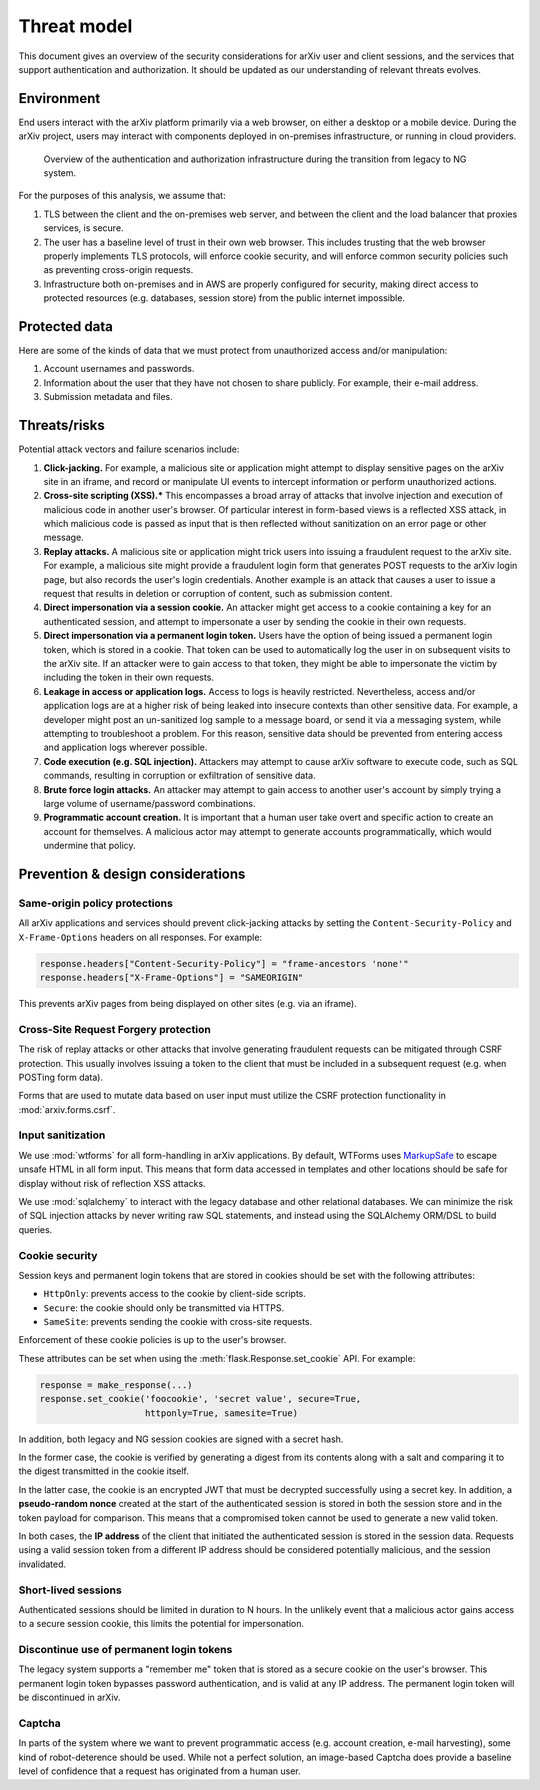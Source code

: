 Threat model
============
This document gives an overview of the security considerations for arXiv user
and client sessions, and the services that support authentication and
authorization. It should be updated as our understanding of relevant threats
evolves.

Environment
-----------
End users interact with the arXiv platform primarily via a web browser, on
either a desktop or a mobile device. During the arXiv project, users may
interact with components deployed in on-premises infrastructure, or
running in cloud providers.

.. _figure-auth-overview:

.. figure:: _static/diagrams/auth-overview.png

   Overview of the authentication and authorization infrastructure during the
   transition from legacy to NG system.

For the purposes of this analysis, we assume that:

1. TLS between the client and the on-premises web server, and between the
   client and the load balancer that proxies services, is secure.
2. The user has a baseline level of trust in their own web browser. This
   includes trusting that the web browser properly implements TLS protocols,
   will enforce cookie security, and will enforce common security policies
   such as preventing cross-origin requests.
3. Infrastructure both on-premises and in AWS are properly configured for
   security, making direct access to protected resources (e.g. databases,
   session store) from the public internet impossible.


Protected data
--------------
Here are some of the kinds of data that we must protect from unauthorized
access and/or manipulation:

1. Account usernames and passwords.
2. Information about the user that they have not chosen to share publicly. For
   example, their e-mail address.
3. Submission metadata and files.

Threats/risks
-------------
Potential attack vectors and failure scenarios include:

1. **Click-jacking.** For example, a malicious site or application might
   attempt to display sensitive pages on the arXiv site in an iframe, and
   record or manipulate UI events to intercept information or perform
   unauthorized actions.
2. **Cross-site scripting (XSS).*** This encompasses a broad array of attacks
   that involve injection and execution of malicious code in another user's
   browser. Of particular interest in form-based views is a reflected XSS
   attack, in which malicious code is passed as input that is then reflected
   without sanitization on an error page or other message.
3. **Replay attacks.** A malicious site or application might trick users into
   issuing a fraudulent request to the arXiv site. For example, a malicious
   site might provide a fraudulent login form that generates POST requests
   to the arXiv login page, but also records the user's login credentials.
   Another example is an attack that causes a user to issue a request that
   results in deletion or corruption of content, such as submission content.
4. **Direct impersonation via a session cookie.** An attacker might get access
   to a cookie containing a key for an authenticated session, and attempt to
   impersonate a user by sending the cookie in their own requests.
5. **Direct impersonation via a permanent login token.** Users have the option
   of  being issued a permanent login token, which is stored in a cookie. That
   token can be used to automatically log the user in on subsequent visits to
   the arXiv site. If an attacker were to gain access to that token, they might
   be able to impersonate the victim by including the token in their own
   requests.
6. **Leakage in access or application logs.** Access to logs is heavily
   restricted. Nevertheless, access and/or application logs are at a higher
   risk of being  leaked into insecure contexts than other sensitive data. For
   example, a  developer might post an un-sanitized log sample to a message
   board, or send it via a messaging system, while attempting to troubleshoot a
   problem.  For this reason, sensitive data should be prevented from entering
   access and application logs wherever possible.
7. **Code execution (e.g. SQL injection).** Attackers may attempt to cause
   arXiv software to execute code, such as SQL commands, resulting in
   corruption or exfiltration of sensitive data.
8. **Brute force login attacks.** An attacker may attempt to gain access to
   another user's account by simply trying a large volume of username/password
   combinations.
9. **Programmatic account creation.** It is important that a human user take
   overt and specific action to create an account for themselves. A malicious
   actor may attempt to generate accounts programmatically, which would
   undermine that policy.


Prevention & design considerations
----------------------------------

Same-origin policy protections
^^^^^^^^^^^^^^^^^^^^^^^^^^^^^^
All arXiv applications and services should prevent click-jacking attacks by
setting the ``Content-Security-Policy`` and ``X-Frame-Options`` headers on all
responses. For example:

.. code-block:: python

   response.headers["Content-Security-Policy"] = "frame-ancestors 'none'"
   response.headers["X-Frame-Options"] = "SAMEORIGIN"

This prevents arXiv pages from being displayed on other sites (e.g. via an
iframe).

Cross-Site Request Forgery protection
^^^^^^^^^^^^^^^^^^^^^^^^^^^^^^^^^^^^^
The risk of replay attacks or other attacks that involve generating fraudulent
requests can be mitigated through CSRF protection. This usually involves
issuing a token to the client that must be included in a subsequent request
(e.g. when POSTing form data).

Forms that are used to mutate data based on user input must utilize the CSRF
protection functionality in :mod:`arxiv.forms.csrf`.


Input sanitization
^^^^^^^^^^^^^^^^^^
We use :mod:`wtforms` for all form-handling in arXiv applications. By
default, WTForms uses `MarkupSafe <https://github.com/pallets/markupsafe>`_ to
escape unsafe HTML in all form input. This means that form data accessed in
templates and other locations should be safe for display without risk of
reflection XSS attacks.

We use :mod:`sqlalchemy` to interact with the legacy database and other
relational databases. We can minimize the risk of SQL injection attacks by
never writing raw SQL statements, and instead using the SQLAlchemy ORM/DSL
to build queries.

Cookie security
^^^^^^^^^^^^^^^
Session keys and permanent login tokens that are stored in cookies should be
set with the following attributes:

- ``HttpOnly``: prevents access to the cookie by client-side scripts.
- ``Secure``: the cookie should only be transmitted via HTTPS.
- ``SameSite``: prevents sending the cookie with cross-site requests.

Enforcement of these cookie policies is up to the user's browser.

These attributes can be set when using the :meth:`flask.Response.set_cookie`
API. For example:

.. code-block:: python

   response = make_response(...)
   response.set_cookie('foocookie', 'secret value', secure=True,
                       httponly=True, samesite=True)

In addition, both legacy and NG session cookies are signed with a secret hash.

In the former case, the cookie is verified by generating a digest from its
contents along with a salt and comparing it to the digest transmitted in the
cookie itself.

In the latter case, the cookie is an encrypted JWT that must be decrypted
successfully using a secret key. In addition, a **pseudo-random nonce** created
at the start of the authenticated session is stored in both the session store
and in the token payload for comparison. This means that a compromised token
cannot be used to generate a new valid token.

In both cases, the **IP address** of the client that initiated the
authenticated  session is stored in the session data. Requests using a valid
session token  from a different IP address should be considered potentially
malicious, and  the session invalidated.

Short-lived sessions
^^^^^^^^^^^^^^^^^^^^
Authenticated sessions should be limited in duration to N hours. In the
unlikely event that a malicious actor gains access to a secure session cookie,
this limits the potential for impersonation.

Discontinue use of permanent login tokens
^^^^^^^^^^^^^^^^^^^^^^^^^^^^^^^^^^^^^^^^^
The legacy system supports a "remember me" token that is stored as a secure
cookie on the user's browser. This permanent login token bypasses password
authentication, and is valid at any IP address. The permanent login token will
be discontinued in arXiv.

Captcha
^^^^^^^
In parts of the system where we want to prevent programmatic access (e.g.
account creation, e-mail harvesting), some kind of robot-deterence should be
used. While not a perfect solution, an image-based Captcha does provide a
baseline level of confidence that a request has originated from a human
user.
